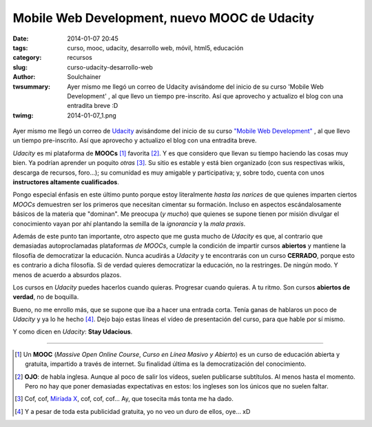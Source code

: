 Mobile Web Development, nuevo MOOC de Udacity
###############################################
:date: 2014-01-07 20:45
:tags: curso, mooc, udacity, desarrollo web, móvil, html5, educación
:category: recursos
:slug: curso-udacity-desarrollo-web
:author: Soulchainer
:twsummary: Ayer mismo me llegó un correo de Udacity avisándome del inicio de su curso 'Mobile Web Development' , al que llevo un tiempo pre-inscrito. Así que aprovecho y actualizo el blog con una entradita breve :D
:twimg: 2014-01-07_1.png

.. figure:: {filename}/images/2014/01/2014-01-07_1.png
    :alt: Logo y Slogan de Udacity.

Ayer mismo me llegó un correo de `Udacity`_ avisándome del inicio de su curso
`"Mobile Web Development"`_ , al que llevo un tiempo pre-inscrito. Así que
aprovecho y actualizo el blog con una entradita breve.

*Udacity* es mi plataforma de **MOOCs** [#]_ favorita [#]_. Y es que considero
que llevan su tiempo haciendo las cosas muy bien. Ya podrían aprender un
poquito *otras* [#]_. Su sitio es estable y está bien organizado (con sus
respectivas wikis, descarga de recursos, foro...); su comunidad es muy amigable
y participativa; y, sobre todo, cuenta con unos
**instructores altamente cualificados**.

Pongo especial énfasis en este último punto porque estoy literalmente
*hasta las narices* de que quienes imparten ciertos *MOOCs* demuestren
ser los primeros que necesitan cimentar su formación. Incluso en aspectos
escándalosamente básicos de la materia que "dominan". Me preocupa (*y mucho*)
que quienes se supone tienen por misión divulgar el conocimiento vayan por ahí
plantando la semilla de la *ignorancia* y la *mala praxis*.

Además de este punto tan importante, otro aspecto que me gusta mucho de
*Udacity* es que, al contrario que demasiadas autoproclamadas plataformas
*de MOOCs*, cumple la condición de impartir cursos **abiertos** y mantiene la
filosofía de democratizar la educación. Nunca acudirás a *Udacity* y te
encontrarás con un curso **CERRADO**, porque esto es contrario a dicha
filosofía. Si de verdad quieres democratizar la educación, no la restringes. De
ningún modo. Y menos de acuerdo a absurdos plazos.

Los cursos en *Udacity* puedes hacerlos cuando quieras. Progresar cuando
quieras. A tu ritmo. Son cursos **abiertos de verdad**, no de boquilla.

Bueno, no me enrollo más, que se supone que iba a hacer una entrada corta.
Tenía ganas de hablaros un poco de *Udacity* y ya lo he hecho [#]_. Dejo bajo
estas líneas el vídeo de presentación del curso, para que hable por sí mismo.

.. youtube:: bFmMT2ZDQ8M
    :align: center

Y como dicen en *Udacity*: **Stay Udacious**.

.. _"Mobile Web Development": https://www.udacity.com/course/cs256
.. _Udacity: https://www.udacity.com/
.. _Miríada X: https://www.miriadax.net/

----

.. [#] Un **MOOC** (*Massive Open Online Course*, *Curso en Línea Masivo y Abierto*) es un curso de educación abierta y gratuita, impartido a través de internet. Su finalidad última es la democratización del conocimiento.
.. [#] **OJO**: de habla inglesa. Aunque al poco de salir los vídeos, suelen publicarse subtítulos. Al menos hasta el momento. Pero no hay que poner demasiadas expectativas en estos: los ingleses son los únicos que no suelen faltar.
.. [#] Cof, cof, `Miríada X`_, cof, cof, cof... Ay, que tosecita más tonta me ha dado.
.. [#] Y a pesar de toda esta publicidad gratuita, yo no veo un duro de ellos, oye... xD
